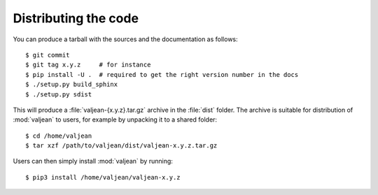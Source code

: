 .. _release-recipe:

Distributing the code
=====================

.. highlight:: bash

You can produce a tarball with the sources and the documentation as follows::

    $ git commit
    $ git tag x.y.z     # for instance
    $ pip install -U .  # required to get the right version number in the docs
    $ ./setup.py build_sphinx
    $ ./setup.py sdist

This will produce a :file:`valjean-{x.y.z}.tar.gz` archive in the :file:`dist`
folder. The archive is suitable for distribution of :mod:`valjean` to users,
for example by unpacking it to a shared folder::

    $ cd /home/valjean
    $ tar xzf /path/to/valjean/dist/valjean-x.y.z.tar.gz

Users can then simply install :mod:`valjean` by running::

    $ pip3 install /home/valjean/valjean-x.y.z
